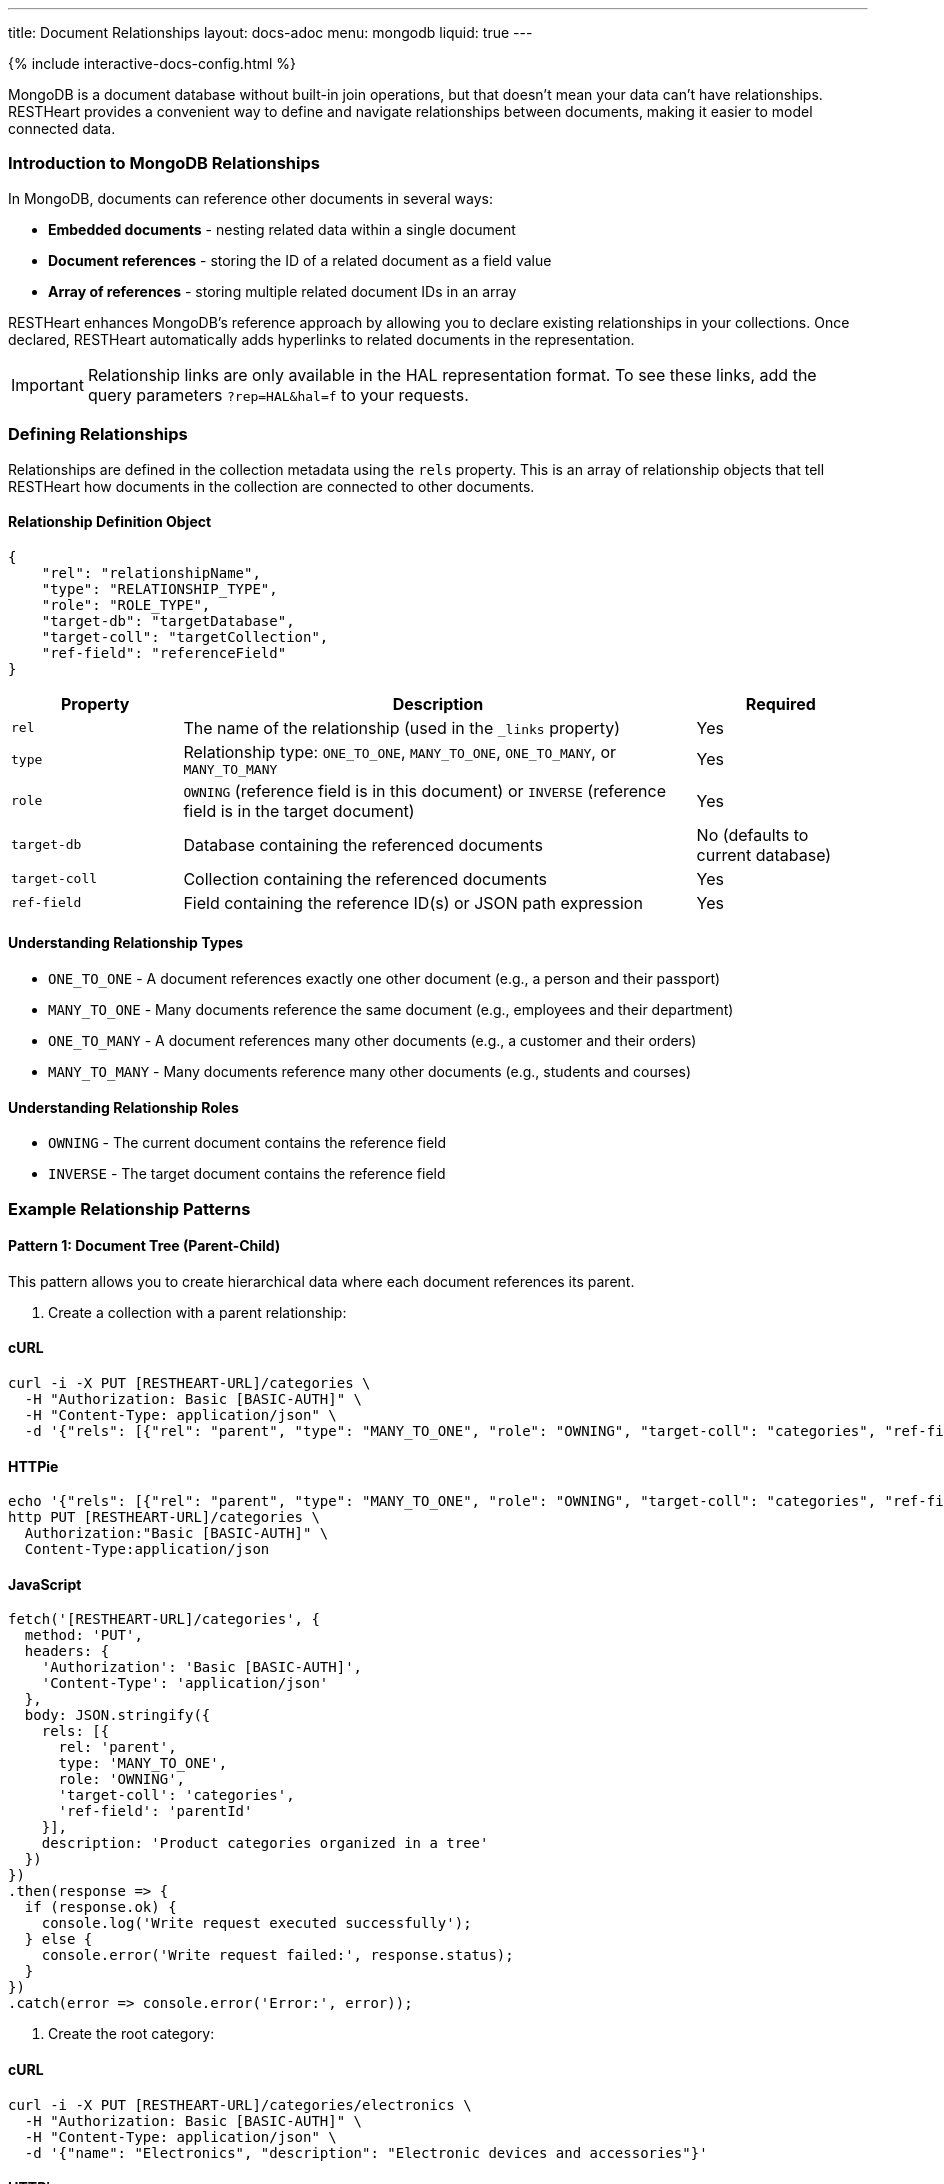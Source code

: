 ---
title: Document Relationships
layout: docs-adoc
menu: mongodb
liquid: true
---

++++
<script defer src="https://cdn.jsdelivr.net/npm/alpinejs@3.x.x/dist/cdn.min.js"></script>
<script src="/js/interactive-docs-config.js"></script>
{% include interactive-docs-config.html %}
++++

MongoDB is a document database without built-in join operations, but that doesn't mean your data can't have relationships. RESTHeart provides a convenient way to define and navigate relationships between documents, making it easier to model connected data.

=== Introduction to MongoDB Relationships

In MongoDB, documents can reference other documents in several ways:

* *Embedded documents* - nesting related data within a single document
* *Document references* - storing the ID of a related document as a field value
* *Array of references* - storing multiple related document IDs in an array

RESTHeart enhances MongoDB's reference approach by allowing you to declare existing relationships in your collections. Once declared, RESTHeart automatically adds hyperlinks to related documents in the representation.

[IMPORTANT]
====
Relationship links are only available in the HAL representation format. To see these links, add the query parameters `?rep=HAL&hal=f` to your requests.
====

=== Defining Relationships

Relationships are defined in the collection metadata using the `rels` property. This is an array of relationship objects that tell RESTHeart how documents in the collection are connected to other documents.

==== Relationship Definition Object

[source,json]
----
{
    "rel": "relationshipName",
    "type": "RELATIONSHIP_TYPE",
    "role": "ROLE_TYPE",
    "target-db": "targetDatabase",
    "target-coll": "targetCollection",
    "ref-field": "referenceField"
}
----

[cols="1,3,1", options="header"]
|===
|Property |Description |Required
|`rel` |The name of the relationship (used in the `_links` property) |Yes
|`type` |Relationship type: `ONE_TO_ONE`, `MANY_TO_ONE`, `ONE_TO_MANY`, or `MANY_TO_MANY` |Yes
|`role` |`OWNING` (reference field is in this document) or `INVERSE` (reference field is in the target document) |Yes
|`target-db` |Database containing the referenced documents |No (defaults to current database)
|`target-coll` |Collection containing the referenced documents |Yes
|`ref-field` |Field containing the reference ID(s) or JSON path expression |Yes
|===

==== Understanding Relationship Types

* `ONE_TO_ONE` - A document references exactly one other document (e.g., a person and their passport)
* `MANY_TO_ONE` - Many documents reference the same document (e.g., employees and their department)
* `ONE_TO_MANY` - A document references many other documents (e.g., a customer and their orders)
* `MANY_TO_MANY` - Many documents reference many other documents (e.g., students and courses)

==== Understanding Relationship Roles

* `OWNING` - The current document contains the reference field
* `INVERSE` - The target document contains the reference field

=== Example Relationship Patterns

==== Pattern 1: Document Tree (Parent-Child)

This pattern allows you to create hierarchical data where each document references its parent.

. Create a collection with a parent relationship:

==== cURL
[source,bash]
----
curl -i -X PUT [RESTHEART-URL]/categories \
  -H "Authorization: Basic [BASIC-AUTH]" \
  -H "Content-Type: application/json" \
  -d '{"rels": [{"rel": "parent", "type": "MANY_TO_ONE", "role": "OWNING", "target-coll": "categories", "ref-field": "parentId"}], "description": "Product categories organized in a tree"}'
----

==== HTTPie
[source,bash]
----
echo '{"rels": [{"rel": "parent", "type": "MANY_TO_ONE", "role": "OWNING", "target-coll": "categories", "ref-field": "parentId"}], "description": "Product categories organized in a tree"}' | \
http PUT [RESTHEART-URL]/categories \
  Authorization:"Basic [BASIC-AUTH]" \
  Content-Type:application/json
----

==== JavaScript
[source,javascript]
----
fetch('[RESTHEART-URL]/categories', {
  method: 'PUT',
  headers: {
    'Authorization': 'Basic [BASIC-AUTH]',
    'Content-Type': 'application/json'
  },
  body: JSON.stringify({
    rels: [{
      rel: 'parent',
      type: 'MANY_TO_ONE',
      role: 'OWNING',
      'target-coll': 'categories',
      'ref-field': 'parentId'
    }],
    description: 'Product categories organized in a tree'
  })
})
.then(response => {
  if (response.ok) {
    console.log('Write request executed successfully');
  } else {
    console.error('Write request failed:', response.status);
  }
})
.catch(error => console.error('Error:', error));
----

. Create the root category:

==== cURL
[source,bash]
----
curl -i -X PUT [RESTHEART-URL]/categories/electronics \
  -H "Authorization: Basic [BASIC-AUTH]" \
  -H "Content-Type: application/json" \
  -d '{"name": "Electronics", "description": "Electronic devices and accessories"}'
----

==== HTTPie
[source,bash]
----
echo '{"name": "Electronics", "description": "Electronic devices and accessories"}' | \
http PUT [RESTHEART-URL]/categories/electronics \
  Authorization:"Basic [BASIC-AUTH]" \
  Content-Type:application/json
----

==== JavaScript
[source,javascript]
----
fetch('[RESTHEART-URL]/categories/electronics', {
  method: 'PUT',
  headers: {
    'Authorization': 'Basic [BASIC-AUTH]',
    'Content-Type': 'application/json'
  },
  body: JSON.stringify({
    name: 'Electronics',
    description: 'Electronic devices and accessories'
  })
})
.then(response => {
  if (response.ok) {
    console.log('Write request executed successfully');
  } else {
    console.error('Write request failed:', response.status);
  }
})
.catch(error => console.error('Error:', error));
----

. Create child categories referencing the parent:

==== cURL
[source,bash]
----
curl -i -X PUT [RESTHEART-URL]/categories/smartphones \
  -H "Authorization: Basic [BASIC-AUTH]" \
  -H "Content-Type: application/json" \
  -d '{"name": "Smartphones", "description": "Mobile phones with advanced features", "parentId": "electronics"}'
----

==== HTTPie
[source,bash]
----
echo '{"name": "Smartphones", "description": "Mobile phones with advanced features", "parentId": "electronics"}' | \
http PUT [RESTHEART-URL]/categories/smartphones \
  Authorization:"Basic [BASIC-AUTH]" \
  Content-Type:application/json
----

==== JavaScript
[source,javascript]
----
fetch('[RESTHEART-URL]/categories/smartphones', {
  method: 'PUT',
  headers: {
    'Authorization': 'Basic [BASIC-AUTH]',
    'Content-Type': 'application/json'
  },
  body: JSON.stringify({
    name: 'Smartphones',
    description: 'Mobile phones with advanced features',
    parentId: 'electronics'
  })
})
.then(response => {
  if (response.ok) {
    console.log('Write request executed successfully');
  } else {
    console.error('Write request failed:', response.status);
  }
})
.catch(error => console.error('Error:', error));
----

==== cURL
[source,bash]
----
curl -i -X PUT [RESTHEART-URL]/categories/laptops \
  -H "Authorization: Basic [BASIC-AUTH]" \
  -H "Content-Type: application/json" \
  -d '{"name": "Laptops", "description": "Portable computers", "parentId": "electronics"}'
----

==== HTTPie
[source,bash]
----
echo '{"name": "Laptops", "description": "Portable computers", "parentId": "electronics"}' | \
http PUT [RESTHEART-URL]/categories/laptops \
  Authorization:"Basic [BASIC-AUTH]" \
  Content-Type:application/json
----

==== JavaScript
[source,javascript]
----
fetch('[RESTHEART-URL]/categories/laptops', {
  method: 'PUT',
  headers: {
    'Authorization': 'Basic [BASIC-AUTH]',
    'Content-Type': 'application/json'
  },
  body: JSON.stringify({
    name: 'Laptops',
    description: 'Portable computers',
    parentId: 'electronics'
  })
})
.then(response => {
  if (response.ok) {
    console.log('Write request executed successfully');
  } else {
    console.error('Write request failed:', response.status);
  }
})
.catch(error => console.error('Error:', error));
----

. Now when you request a child document with HAL representation:

==== cURL
[source,bash]
----
curl -i -X GET [RESTHEART-URL]/categories/smartphones?rep=HAL&hal=f \
  -H "Authorization: Basic [BASIC-AUTH]"
----

==== HTTPie
[source,bash]
----
http GET [RESTHEART-URL]/categories/smartphones \
  Authorization:"Basic [BASIC-AUTH]" \
  rep==HAL \
  hal==f
----

==== JavaScript
[source,javascript]
----
fetch('[RESTHEART-URL]/categories/smartphones?rep=HAL&hal=f', {
  method: 'GET',
  headers: {
    'Authorization': 'Basic [BASIC-AUTH]'
  }
})
.then(response => response.json())
.then(data => {
  console.log('Retrieved data:', data);
})
.catch(error => console.error('Error:', error));
----
+
You'll get a response with a link to the parent:
+
[source,json]
----
{
    "_id": "smartphones",
    "name": "Smartphones",
    "description": "Mobile phones with advanced features",
    "parentId": "electronics",
    "_links": {
        "self": {
            "href": "/categories/smartphones"
        },
        "parent": {
            "href": "/categories/electronics"
        }
    }
}
----

==== Pattern 2: One-to-Many, Owner Side

In this pattern, a document owns references to multiple related documents. For example, a band owning references to its albums.

. Create the albums collection:

==== cURL
[source,bash]
----
curl -i -X PUT [RESTHEART-URL]/albums \
  -H "Authorization: Basic [BASIC-AUTH]" \
  -H "Content-Type: application/json" \
  -d '{"description": "Music albums"}'
----

==== HTTPie
[source,bash]
----
echo '{"description": "Music albums"}' | \
http PUT [RESTHEART-URL]/albums \
  Authorization:"Basic [BASIC-AUTH]" \
  Content-Type:application/json
----

==== JavaScript
[source,javascript]
----
fetch('[RESTHEART-URL]/albums', {
  method: 'PUT',
  headers: {
    'Authorization': 'Basic [BASIC-AUTH]',
    'Content-Type': 'application/json'
  },
  body: JSON.stringify({
    description: 'Music albums'
  })
})
.then(response => {
  if (response.ok) {
    console.log('Write request executed successfully');
  } else {
    console.error('Write request failed:', response.status);
  }
})
.catch(error => console.error('Error:', error));
----

. Create the bands collection with a relationship to albums:

==== cURL
[source,bash]
----
curl -i -X PUT [RESTHEART-URL]/bands \
  -H "Authorization: Basic [BASIC-AUTH]" \
  -H "Content-Type: application/json" \
  -d '{"rels": [{"rel": "albums", "type": "ONE_TO_MANY", "role": "OWNING", "target-coll": "albums", "ref-field": "albumIds"}], "description": "Music bands and artists"}'
----

==== HTTPie
[source,bash]
----
echo '{"rels": [{"rel": "albums", "type": "ONE_TO_MANY", "role": "OWNING", "target-coll": "albums", "ref-field": "albumIds"}], "description": "Music bands and artists"}' | \
http PUT [RESTHEART-URL]/bands \
  Authorization:"Basic [BASIC-AUTH]" \
  Content-Type:application/json
----

==== JavaScript
[source,javascript]
----
fetch('[RESTHEART-URL]/bands', {
  method: 'PUT',
  headers: {
    'Authorization': 'Basic [BASIC-AUTH]',
    'Content-Type': 'application/json'
  },
  body: JSON.stringify({
    rels: [{
      rel: 'albums',
      type: 'ONE_TO_MANY',
      role: 'OWNING',
      'target-coll': 'albums',
      'ref-field': 'albumIds'
    }],
    description: 'Music bands and artists'
  })
})
.then(response => {
  if (response.ok) {
    console.log('Write request executed successfully');
  } else {
    console.error('Write request failed:', response.status);
  }
})
.catch(error => console.error('Error:', error));
----

. Create some albums:

==== cURL
[source,bash]
----
curl -i -X PUT [RESTHEART-URL]/albums/album1 \
  -H "Authorization: Basic [BASIC-AUTH]" \
  -H "Content-Type: application/json" \
  -d '{"title": "The Dark Side of the Moon", "year": 1973}'
----

==== HTTPie
[source,bash]
----
echo '{"title": "The Dark Side of the Moon", "year": 1973}' | \
http PUT [RESTHEART-URL]/albums/album1 \
  Authorization:"Basic [BASIC-AUTH]" \
  Content-Type:application/json
----

==== JavaScript
[source,javascript]
----
fetch('[RESTHEART-URL]/albums/album1', {
  method: 'PUT',
  headers: {
    'Authorization': 'Basic [BASIC-AUTH]',
    'Content-Type': 'application/json'
  },
  body: JSON.stringify({
    title: 'The Dark Side of the Moon',
    year: 1973
  })
})
.then(response => {
  if (response.ok) {
    console.log('Write request executed successfully');
  } else {
    console.error('Write request failed:', response.status);
  }
})
.catch(error => console.error('Error:', error));
----

==== cURL
[source,bash]
----
curl -i -X PUT [RESTHEART-URL]/albums/album2 \
  -H "Authorization: Basic [BASIC-AUTH]" \
  -H "Content-Type: application/json" \
  -d '{"title": "Wish You Were Here", "year": 1975}'
----

==== HTTPie
[source,bash]
----
echo '{"title": "Wish You Were Here", "year": 1975}' | \
http PUT [RESTHEART-URL]/albums/album2 \
  Authorization:"Basic [BASIC-AUTH]" \
  Content-Type:application/json
----

==== JavaScript
[source,javascript]
----
fetch('[RESTHEART-URL]/albums/album2', {
  method: 'PUT',
  headers: {
    'Authorization': 'Basic [BASIC-AUTH]',
    'Content-Type': 'application/json'
  },
  body: JSON.stringify({
    title: 'Wish You Were Here',
    year: 1975
  })
})
.then(response => {
  if (response.ok) {
    console.log('Write request executed successfully');
  } else {
    console.error('Write request failed:', response.status);
  }
})
.catch(error => console.error('Error:', error));
----

. Create a band that references these albums:

==== cURL
[source,bash]
----
curl -i -X PUT [RESTHEART-URL]/bands/pinkfloyd \
  -H "Authorization: Basic [BASIC-AUTH]" \
  -H "Content-Type: application/json" \
  -d '{"name": "Pink Floyd", "formed": 1965, "albumIds": ["album1", "album2"]}'
----

==== HTTPie
[source,bash]
----
echo '{"name": "Pink Floyd", "formed": 1965, "albumIds": ["album1", "album2"]}' | \
http PUT [RESTHEART-URL]/bands/pinkfloyd \
  Authorization:"Basic [BASIC-AUTH]" \
  Content-Type:application/json
----

==== JavaScript
[source,javascript]
----
fetch('[RESTHEART-URL]/bands/pinkfloyd', {
  method: 'PUT',
  headers: {
    'Authorization': 'Basic [BASIC-AUTH]',
    'Content-Type': 'application/json'
  },
  body: JSON.stringify({
    name: 'Pink Floyd',
    formed: 1965,
    albumIds: ['album1', 'album2']
  })
})
.then(response => {
  if (response.ok) {
    console.log('Write request executed successfully');
  } else {
    console.error('Write request failed:', response.status);
  }
})
.catch(error => console.error('Error:', error));
----

. When you request the band document with HAL representation:

==== cURL
[source,bash]
----
curl -i -X GET [RESTHEART-URL]/bands/pinkfloyd?rep=HAL&hal=f \
  -H "Authorization: Basic [BASIC-AUTH]"
----

==== HTTPie
[source,bash]
----
http GET [RESTHEART-URL]/bands/pinkfloyd \
  Authorization:"Basic [BASIC-AUTH]" \
  rep==HAL \
  hal==f
----

==== JavaScript
[source,javascript]
----
fetch('[RESTHEART-URL]/bands/pinkfloyd?rep=HAL&hal=f', {
  method: 'GET',
  headers: {
    'Authorization': 'Basic [BASIC-AUTH]'
  }
})
.then(response => response.json())
.then(data => {
  console.log('Retrieved data:', data);
})
.catch(error => console.error('Error:', error));
----
+
You'll get a response with a link to query the albums:
+
[source,json]
----
{
    "_id": "pinkfloyd",
    "name": "Pink Floyd",
    "formed": 1965,
    "albumIds": ["album1", "album2"],
    "_links": {
        "self": {
            "href": "/bands/pinkfloyd"
        },
        "albums": {
            "href": "/albums?filter={'_id':{'$in':['album1','album2']}}"
        }
    }
}
----

==== Pattern 3: One-to-Many, Inverse Side

In this pattern, multiple documents reference a single document. For example, albums referencing their band.

. Create the bands collection:

==== cURL
[source,bash]
----
curl -i -X PUT [RESTHEART-URL]/bands \
  -H "Authorization: Basic [BASIC-AUTH]" \
  -H "Content-Type: application/json" \
  -d '{"rels": [{"rel": "albums", "type": "ONE_TO_MANY", "role": "INVERSE", "target-coll": "albums", "ref-field": "bandId"}], "description": "Music bands and artists"}'
----

==== HTTPie
[source,bash]
----
echo '{"rels": [{"rel": "albums", "type": "ONE_TO_MANY", "role": "INVERSE", "target-coll": "albums", "ref-field": "bandId"}], "description": "Music bands and artists"}' | \
http PUT [RESTHEART-URL]/bands \
  Authorization:"Basic [BASIC-AUTH]" \
  Content-Type:application/json
----

==== JavaScript
[source,javascript]
----
fetch('[RESTHEART-URL]/bands', {
  method: 'PUT',
  headers: {
    'Authorization': 'Basic [BASIC-AUTH]',
    'Content-Type': 'application/json'
  },
  body: JSON.stringify({
    rels: [{
      rel: 'albums',
      type: 'ONE_TO_MANY',
      role: 'INVERSE',
      'target-coll': 'albums',
      'ref-field': 'bandId'
    }],
    description: 'Music bands and artists'
  })
})
.then(response => {
  if (response.ok) {
    console.log('Write request executed successfully');
  } else {
    console.error('Write request failed:', response.status);
  }
})
.catch(error => console.error('Error:', error));
----

. Create the albums collection:

==== cURL
[source,bash]
----
curl -i -X PUT [RESTHEART-URL]/albums \
  -H "Authorization: Basic [BASIC-AUTH]" \
  -H "Content-Type: application/json" \
  -d '{"description": "Music albums with band references"}'
----

==== HTTPie
[source,bash]
----
echo '{"description": "Music albums with band references"}' | \
http PUT [RESTHEART-URL]/albums \
  Authorization:"Basic [BASIC-AUTH]" \
  Content-Type:application/json
----

==== JavaScript
[source,javascript]
----
fetch('[RESTHEART-URL]/albums', {
  method: 'PUT',
  headers: {
    'Authorization': 'Basic [BASIC-AUTH]',
    'Content-Type': 'application/json'
  },
  body: JSON.stringify({
    description: 'Music albums with band references'
  })
})
.then(response => {
  if (response.ok) {
    console.log('Write request executed successfully');
  } else {
    console.error('Write request failed:', response.status);
  }
})
.catch(error => console.error('Error:', error));
----

. Create a band:

==== cURL
[source,bash]
----
curl -i -X PUT [RESTHEART-URL]/bands/beatles \
  -H "Authorization: Basic [BASIC-AUTH]" \
  -H "Content-Type: application/json" \
  -d '{"name": "The Beatles", "formed": 1960}'
----

==== HTTPie
[source,bash]
----
echo '{"name": "The Beatles", "formed": 1960}' | \
http PUT [RESTHEART-URL]/bands/beatles \
  Authorization:"Basic [BASIC-AUTH]" \
  Content-Type:application/json
----

==== JavaScript
[source,javascript]
----
fetch('[RESTHEART-URL]/bands/beatles', {
  method: 'PUT',
  headers: {
    'Authorization': 'Basic [BASIC-AUTH]',
    'Content-Type': 'application/json'
  },
  body: JSON.stringify({
    name: 'The Beatles',
    formed: 1960
  })
})
.then(response => {
  if (response.ok) {
    console.log('Write request executed successfully');
  } else {
    console.error('Write request failed:', response.status);
  }
})
.catch(error => console.error('Error:', error));
----

. Create albums that reference the band:

==== cURL
[source,bash]
----
curl -i -X PUT [RESTHEART-URL]/albums/abbey-road \
  -H "Authorization: Basic [BASIC-AUTH]" \
  -H "Content-Type: application/json" \
  -d '{"title": "Abbey Road", "year": 1969, "bandId": "beatles"}'
----

==== HTTPie
[source,bash]
----
echo '{"title": "Abbey Road", "year": 1969, "bandId": "beatles"}' | \
http PUT [RESTHEART-URL]/albums/abbey-road \
  Authorization:"Basic [BASIC-AUTH]" \
  Content-Type:application/json
----

==== JavaScript
[source,javascript]
----
fetch('[RESTHEART-URL]/albums/abbey-road', {
  method: 'PUT',
  headers: {
    'Authorization': 'Basic [BASIC-AUTH]',
    'Content-Type': 'application/json'
  },
  body: JSON.stringify({
    title: 'Abbey Road',
    year: 1969,
    bandId: 'beatles'
  })
})
.then(response => {
  if (response.ok) {
    console.log('Write request executed successfully');
  } else {
    console.error('Write request failed:', response.status);
  }
})
.catch(error => console.error('Error:', error));
----

==== cURL
[source,bash]
----
curl -i -X PUT [RESTHEART-URL]/albums/revolver \
  -H "Authorization: Basic [BASIC-AUTH]" \
  -H "Content-Type: application/json" \
  -d '{"title": "Revolver", "year": 1966, "bandId": "beatles"}'
----

==== HTTPie
[source,bash]
----
echo '{"title": "Revolver", "year": 1966, "bandId": "beatles"}' | \
http PUT [RESTHEART-URL]/albums/revolver \
  Authorization:"Basic [BASIC-AUTH]" \
  Content-Type:application/json
----

==== JavaScript
[source,javascript]
----
fetch('[RESTHEART-URL]/albums/revolver', {
  method: 'PUT',
  headers: {
    'Authorization': 'Basic [BASIC-AUTH]',
    'Content-Type': 'application/json'
  },
  body: JSON.stringify({
    title: 'Revolver',
    year: 1966,
    bandId: 'beatles'
  })
})
.then(response => {
  if (response.ok) {
    console.log('Write request executed successfully');
  } else {
    console.error('Write request failed:', response.status);
  }
})
.catch(error => console.error('Error:', error));
----

. When you request the band document with HAL representation:

==== cURL
[source,bash]
----
curl -i -X GET [RESTHEART-URL]/bands/beatles?rep=HAL&hal=f \
  -H "Authorization: Basic [BASIC-AUTH]"
----

==== HTTPie
[source,bash]
----
http GET [RESTHEART-URL]/bands/beatles \
  Authorization:"Basic [BASIC-AUTH]" \
  rep==HAL \
  hal==f
----

==== JavaScript
[source,javascript]
----
fetch('[RESTHEART-URL]/bands/beatles?rep=HAL&hal=f', {
  method: 'GET',
  headers: {
    'Authorization': 'Basic [BASIC-AUTH]'
  }
})
.then(response => response.json())
.then(data => {
  console.log('Retrieved data:', data);
})
.catch(error => console.error('Error:', error));
----
+
You'll get a response with a link to query all the band's albums:
+
[source,json]
----
{
    "_id": "beatles",
    "name": "The Beatles",
    "formed": 1960,
    "_links": {
        "self": {
            "href": "/bands/beatles"
        },
        "albums": {
            "href": "/albums?filter={'bandId':'beatles'}"
        }
    }
}
----

=== Advanced Relationship Features

==== Reference Fields with JSON Path Expressions

For references stored in nested documents, use a JSON path expression starting with `$`:

[source,json]
----
{
    "rel": "author",
    "type": "MANY_TO_ONE",
    "role": "OWNING",
    "target-coll": "users",
    "ref-field": "$.metadata.authorId"
}
----

This will match a document structure like:

[source,json]
----
{
    "title": "My Article",
    "content": "...",
    "metadata": {
        "authorId": "user123",
        "publishDate": "2023-05-15"
    }
}
----

==== Cross-Database Relationships

To reference documents in another database, specify the `target-db` property:

[source,json]
----
{
    "rel": "products",
    "type": "ONE_TO_MANY",
    "role": "OWNING",
    "target-db": "inventory",
    "target-coll": "products",
    "ref-field": "productIds"
}
----

=== Best Practices

. *Choose the right relationship type* - Consider the cardinality of your data relationships carefully
. *Use descriptive relationship names* - Name relationships in a way that clearly describes their purpose
. *Keep consistency* - For bidirectional relationships, ensure that both sides are properly defined
. *Consider performance* - For very large collections, be mindful of the performance impact of relationships
. *Document your schema* - Keep documentation of your data model including all relationships

=== Limitations

. Relationships are metadata only - they don't enforce referential integrity
. Links are only available in HAL representation format
. Following multiple relationship links requires multiple requests
